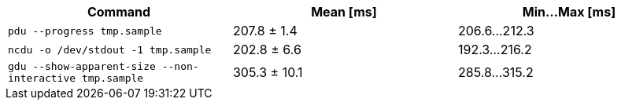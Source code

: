 [cols="<,>,>"]
|===
| Command | Mean [ms] | Min…Max [ms]

| `pdu --progress tmp.sample`
| 207.8 ± 1.4
| 206.6…212.3

| `ncdu -o /dev/stdout -1 tmp.sample`
| 202.8 ± 6.6
| 192.3…216.2

| `gdu --show-apparent-size --non-interactive tmp.sample`
| 305.3 ± 10.1
| 285.8…315.2
|===
